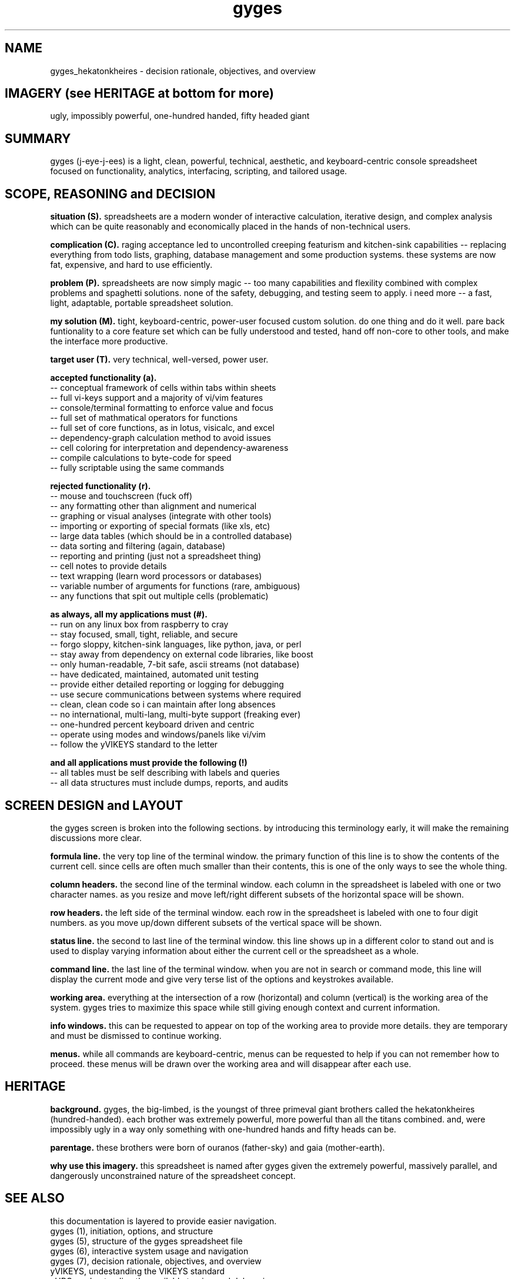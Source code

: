 .TH gyges 1 2013-Jan "linux" "heatherly custom tools manual"

.SH NAME
gyges_hekatonkheires \- decision rationale, objectives, and overview

.SH IMAGERY (see HERITAGE at bottom for more)
ugly, impossibly powerful, one-hundred handed, fifty headed giant

.SH SUMMARY
gyges (j-eye-j-ees) is a light, clean, powerful, technical, aesthetic, and
keyboard-centric console spreadsheet focused on functionality, analytics,
interfacing, scripting, and tailored usage.

.SH SCOPE, REASONING and DECISION

.B situation (S).  
spreadsheets are a modern wonder of interactive calculation, iterative design,
and complex analysis which can be quite reasonably and economically placed
in the hands of non-technical users.

.B complication (C).  
raging acceptance led to uncontrolled creeping featurism and kitchen-sink
capabilities -- replacing everything from todo lists, graphing, database
management and some production systems.  these systems are now fat, expensive,
and hard to use efficiently.

.B problem (P).  
spreadsheets are now simply magic -- too many capabilities and flexility
combined with complex problems and spaghetti solutions.  none of the safety,
debugging, and testing seem to apply.  i need more -- a fast, light, adaptable,
portable spreadsheet solution.

.B my solution (M).  
tight, keyboard-centric, power-user focused custom solution.  do one thing
and do it well.  pare back funtionality to a core feature set which can be
fully understood and tested, hand off non-core to other tools, and make the
interface more productive.

.B target user (T).  
very technical, well-versed, power user.

.B accepted functionality (a).  
   -- conceptual framework of cells within tabs within sheets
   -- full vi-keys support and a majority of vi/vim features
   -- console/terminal formatting to enforce value and focus
   -- full set of mathmatical operators for functions
   -- full set of core functions, as in lotus, visicalc, and excel
   -- dependency-graph calculation method to avoid issues
   -- cell coloring for interpretation and dependency-awareness
   -- compile calculations to byte-code for speed
   -- fully scriptable using the same commands

.B rejected functionality (r).  
   -- mouse and touchscreen (fuck off)
   -- any formatting other than alignment and numerical
   -- graphing or visual analyses (integrate with other tools)
   -- importing or exporting of special formats (like xls, etc)
   -- large data tables (which should be in a controlled database)
   -- data sorting and filtering (again, database)
   -- reporting and printing (just not a spreadsheet thing)
   -- cell notes to provide details
   -- text wrapping (learn word processors or databases)
   -- variable number of arguments for functions (rare, ambiguous)
   -- any functions that spit out multiple cells (problematic)

.B as always, all my applications must (#).  
   -- run on any linux box from raspberry to cray
   -- stay focused, small, tight, reliable, and secure
   -- forgo sloppy, kitchen-sink languages, like python, java, or perl
   -- stay away from dependency on external code libraries, like boost
   -- only human-readable, 7-bit safe, ascii streams (not database)
   -- have dedicated, maintained, automated unit testing
   -- provide either detailed reporting or logging for debugging
   -- use secure communications between systems where required
   -- clean, clean code so i can maintain after long absences
   -- no international, multi-lang, multi-byte support (freaking ever)
   -- one-hundred percent keyboard driven and centric
   -- operate using modes and windows/panels like vi/vim
   -- follow the yVIKEYS standard to the letter

.B and all applications must provide the following (!)
   -- all tables must be self describing with labels and queries
   -- all data structures must include dumps, reports, and audits

.SH SCREEN DESIGN and LAYOUT
the gyges screen is broken into the following sections.  by introducing this
terminology early, it will make the remaining discussions more clear.

.B formula line.  
the very top line of the terminal window.  the primary function of this line is
to show the contents of the current cell.  since cells are often much smaller
than their contents, this is one of the only ways to see the whole thing.

.B column headers.  
the second line of the terminal window.  each column in the spreadsheet is
labeled with one or two character names.  as you resize and move left/right
different subsets of the horizontal space will be shown.

.B row headers.  
the left side of the terminal window.  each row in the spreadsheet is labeled
with one to four digit numbers.  as you move up/down different subsets of
the vertical space will be shown.

.B status line.  
the second to last line of the terminal window.  this line shows up in
a different color to stand out and is used to display varying information
about either the current cell or the spreadsheet as a whole.

.B command line.  
the last line of the terminal window.  when you are not in search or command
mode, this line will display the current mode and give very terse list of
the options and keystrokes available.

.B working area.  
everything at the intersection of a row (horizontal) and column (vertical)
is the working area of the system.  gyges tries to maximize this space while
still giving enough context and current information.

.B info windows.  
this can be requested to appear on top of the working area to provide more
details.  they are temporary and must be dismissed to continue working.

.B menus.  
while all commands are keyboard-centric, menus can be requested to help if
you can not remember how to proceed.  these menus will be drawn over the
working area and will disappear after each use.

.SH HERITAGE
.B background.  
gyges, the big-limbed, is the youngst of three primeval giant brothers
called the hekatonkheires (hundred-handed).  each brother was extremely
powerful, more powerful than all the titans combined.  and, were impossibly
ugly in a way only something with one-hundred hands and fifty heads can be.

.B parentage.  
these brothers were born of ouranos (father-sky) and gaia (mother-earth).

.B why use this imagery.  
this spreadsheet is named after gyges given the extremely powerful, massively
parallel, and dangerously unconstrained nature of the spreadsheet concept.

.SH SEE ALSO
this documentation is layered to provide easier navigation.
   gyges (1), initiation, options, and structure
   gyges (5), structure of the gyges spreadsheet file
   gyges (6), interactive system usage and navigation
   gyges (7), decision rationale, objectives, and overview
   yVIKEYS, undestanding the VIKEYS standard
   yURG, understanding the available tracing and debugging

.SH AUTHOR
heatherly <jelloshrke at gmail dot com>

.SH COLOPHON
this page is part of a documentation package mean to make the use of the
heatherly tools easier and faster

